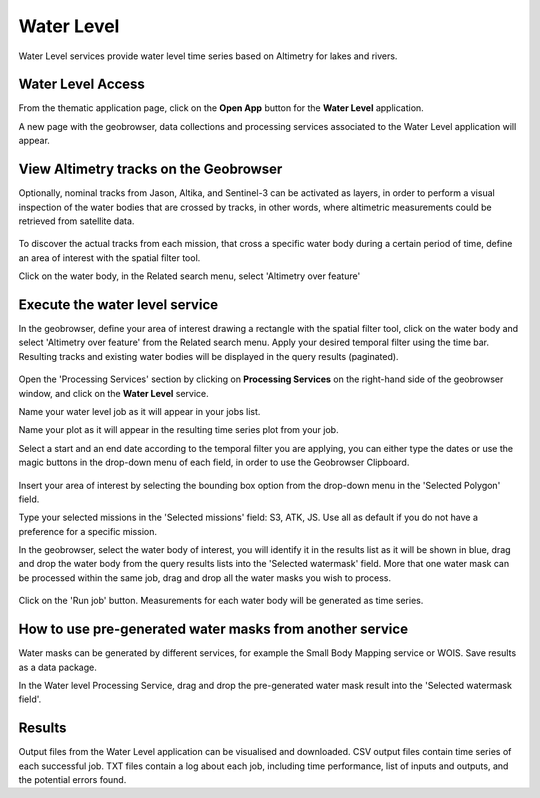 .. _wl:

Water Level
===========

Water Level services provide water level time series based on Altimetry for lakes and rivers.

.. raw:: html

   <iframe width="560" height="315" src="https://www.youtube.com/embed/hbD_-9Nc698" frameborder="0" allow="accelerometer; autoplay; clipboard-write; encrypted-media; gyroscope; picture-in-picture" allowfullscreen></iframe>




Water Level Access
------------------

From the thematic application page, click on the **Open App** button for the **Water Level** application.

A new page with the geobrowser, data collections and processing services associated to the Water Level application will appear.



View Altimetry tracks on the Geobrowser
---------------------------------------

Optionally, nominal tracks from Jason, Altika, and Sentinel-3 can be activated as layers, in order to perform a visual inspection of the water bodies that are crossed by tracks, in other words, where altimetric measurements could be retrieved from satellite data. 

.. figure:: ../includes/tracks_layers.png
	:scale: 50%

To discover the actual tracks from each mission, that cross a specific water body during a certain period of time, define an area of interest with the spatial filter tool.

Click on the water body, in the Related search menu, select 'Altimetry over feature'

.. figure:: ../includes/altimetry_over_feature.png
	:scale: 50%

Execute the water level service
-------------------------------

In the geobrowser, define your area of interest drawing a rectangle with the spatial filter tool, click on the water body and select 'Altimetry over feature' from the Related search menu. Apply your desired temporal filter using the time bar. Resulting tracks and existing water bodies will be displayed in the query results (paginated).

.. figure:: ../includes/actual_tracks.png
	:scale: 50%

Open the 'Processing Services' section by clicking on **Processing Services** on the right-hand side of the geobrowser window, and click on the **Water Level** service.

Name your water level job as it will appear in your jobs list.

Name your plot as it will appear in the resulting time series plot from your job.

Select a start and an end date according to the temporal filter you are applying, you can either type the dates or use the magic buttons in the 
drop-down menu of each field, in order to use the Geobrowser Clipboard.

.. figure:: ../includes/WL_magicbutton.png
	:scale: 50%

Insert your area of interest by selecting the bounding box option from the drop-down menu in the 'Selected Polygon' field.

Type your selected missions in the 'Selected missions' field: S3, ATK, JS. Use all as default if you do not have a preference for a specific mission.

In the geobrowser, select the water body of interest, you will identify it in the results list as it will be shown in blue, drag and drop the water body from the query results lists into the 'Selected watermask' field. More that one water mask can be processed within the same job, drag and drop all the water masks you wish to process.

.. figure:: ../includes/WL_fields.png
	:scale: 50%

Click on the 'Run job' button. Measurements for each water body will be generated as time series.

How to use pre-generated water masks from another service
---------------------------------------------------------

Water masks can be generated by different services, for example the Small Body Mapping service or WOIS. Save results as a data package.

In the Water level Processing Service, drag and drop the pre-generated water mask result into the 'Selected watermask field'.

Results
-------

Output files from the Water Level application can be visualised and downloaded. CSV output files contain time series of each successful job. TXT files contain a log about each job, including time performance, list of inputs and outputs, and the potential errors found.






























